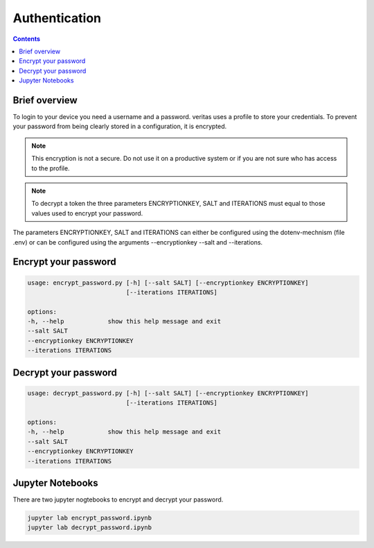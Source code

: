 ##############
Authentication
##############

.. contents::

Brief overview
**************
To login to your device you need a username and a password. veritas uses
a profile to store your credentials. To prevent your password from being 
clearly stored in a configuration, it is encrypted.

.. note::

    This encryption is not a secure. Do not use it on a productive system or 
    if you are not sure who has access to the profile.

.. note::

    To decrypt a token the three parameters ENCRYPTIONKEY, SALT and ITERATIONS 
    must equal to those values used to encrypt your password.

The parameters ENCRYPTIONKEY, SALT and ITERATIONS can either be configured using the
dotenv-mechnism (file .env) or can be configured using the arguments 
--encryptionkey --salt and --iterations.

Encrypt your password
*********************

.. code-block:: shell

    usage: encrypt_password.py [-h] [--salt SALT] [--encryptionkey ENCRYPTIONKEY] 
                               [--iterations ITERATIONS]

    options:
    -h, --help            show this help message and exit
    --salt SALT
    --encryptionkey ENCRYPTIONKEY
    --iterations ITERATIONS

Decrypt your password
*********************

.. code-block:: shell

    usage: decrypt_password.py [-h] [--salt SALT] [--encryptionkey ENCRYPTIONKEY] 
                               [--iterations ITERATIONS]

    options:
    -h, --help            show this help message and exit
    --salt SALT
    --encryptionkey ENCRYPTIONKEY
    --iterations ITERATIONS

Jupyter Notebooks
*****************
There are two jupyter nogtebooks to encrypt and decrypt your password.

.. code-block:: shell

    jupyter lab encrypt_password.ipynb
    jupyter lab decrypt_password.ipynb
